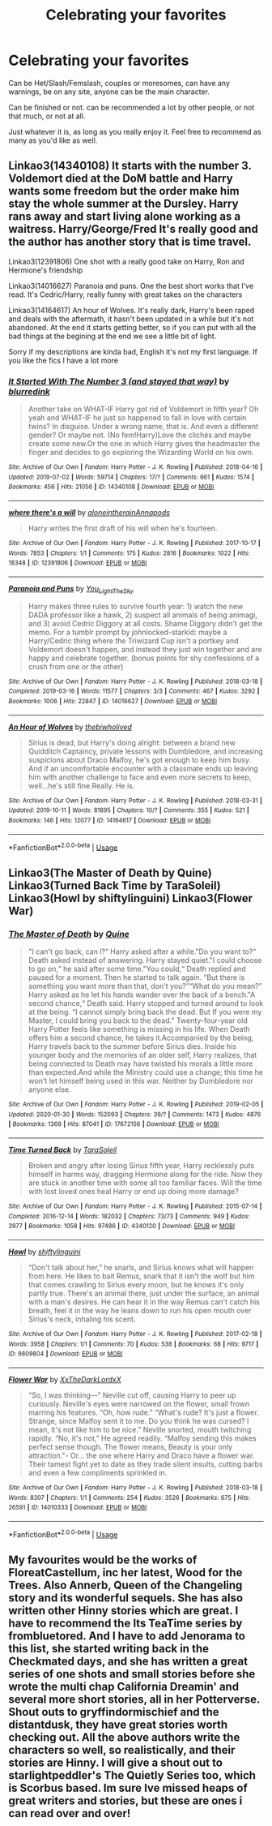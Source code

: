 #+TITLE: Celebrating your favorites

* Celebrating your favorites
:PROPERTIES:
:Author: SnarkyAndProud
:Score: 6
:DateUnix: 1582660246.0
:DateShort: 2020-Feb-25
:END:
Can be Het/Slash/Femslash, couples or moresomes, can have any warnings, be on any site, anyone can be the main character.

Can be finished or not. can be recommended a lot by other people, or not that much, or not at all.

Just whatever it is, as long as you really enjoy it. Feel free to recommend as many as you'd like as well.


** Linkao3(14340108) It starts with the number 3. Voldemort died at the DoM battle and Harry wants some freedom but the order make him stay the whole summer at the Dursley. Harry rans away and start living alone working as a waitress. Harry/George/Fred It's really good and the author has another story that is time travel.

Linkao3(12391806) One shot with a really good take on Harry, Ron and Hermione's friendship

Linkao3(14016627) Paranoia and puns. One the best short works that I've read. It's Cedric/Harry, really funny with great takes on the characters

Linkao3(14164617) An hour of Wolves. It's really dark, Harry's been raped and deals with the aftermath, it hasn't been updated in a while but it's not abandoned. At the end it starts getting better, so if you can put with all the bad things at the begining at the end we see a little bit of light.

Sorry if my descriptions are kinda bad, English it's not my first language. If you like the fics I have a lot more
:PROPERTIES:
:Author: FranZarichPotter
:Score: 1
:DateUnix: 1582663315.0
:DateShort: 2020-Feb-26
:END:

*** [[https://archiveofourown.org/works/14340108][*/It Started With The Number 3 (and stayed that way)/*]] by [[https://www.archiveofourown.org/users/blurredink/pseuds/blurredink][/blurredink/]]

#+begin_quote
  Another take on WHAT-IF Harry got rid of Voldemort in fifth year? Oh yeah and WHAT-IF he just so happened to fall in love with certain twins? In disguise. Under a wrong name, that is. And even a different gender? Or maybe not. (No fem!Harry)Love the clichés and maybe create some new.Or the one in which Harry gives the headmaster the finger and decides to go exploring the Wizarding World on his own.
#+end_quote

^{/Site/:} ^{Archive} ^{of} ^{Our} ^{Own} ^{*|*} ^{/Fandom/:} ^{Harry} ^{Potter} ^{-} ^{J.} ^{K.} ^{Rowling} ^{*|*} ^{/Published/:} ^{2018-04-16} ^{*|*} ^{/Updated/:} ^{2019-07-02} ^{*|*} ^{/Words/:} ^{59714} ^{*|*} ^{/Chapters/:} ^{17/?} ^{*|*} ^{/Comments/:} ^{661} ^{*|*} ^{/Kudos/:} ^{1574} ^{*|*} ^{/Bookmarks/:} ^{456} ^{*|*} ^{/Hits/:} ^{21056} ^{*|*} ^{/ID/:} ^{14340108} ^{*|*} ^{/Download/:} ^{[[https://archiveofourown.org/downloads/14340108/It%20Started%20With%20The.epub?updated_at=1578863318][EPUB]]} ^{or} ^{[[https://archiveofourown.org/downloads/14340108/It%20Started%20With%20The.mobi?updated_at=1578863318][MOBI]]}

--------------

[[https://archiveofourown.org/works/12391806][*/where there's a will/*]] by [[https://www.archiveofourown.org/users/aloneintherain/pseuds/aloneintherain/users/Annapods/pseuds/Annapods][/aloneintherainAnnapods/]]

#+begin_quote
  Harry writes the first draft of his will when he's fourteen.
#+end_quote

^{/Site/:} ^{Archive} ^{of} ^{Our} ^{Own} ^{*|*} ^{/Fandom/:} ^{Harry} ^{Potter} ^{-} ^{J.} ^{K.} ^{Rowling} ^{*|*} ^{/Published/:} ^{2017-10-17} ^{*|*} ^{/Words/:} ^{7853} ^{*|*} ^{/Chapters/:} ^{1/1} ^{*|*} ^{/Comments/:} ^{175} ^{*|*} ^{/Kudos/:} ^{2816} ^{*|*} ^{/Bookmarks/:} ^{1022} ^{*|*} ^{/Hits/:} ^{18348} ^{*|*} ^{/ID/:} ^{12391806} ^{*|*} ^{/Download/:} ^{[[https://archiveofourown.org/downloads/12391806/where%20theres%20a%20will.epub?updated_at=1541481717][EPUB]]} ^{or} ^{[[https://archiveofourown.org/downloads/12391806/where%20theres%20a%20will.mobi?updated_at=1541481717][MOBI]]}

--------------

[[https://archiveofourown.org/works/14016627][*/Paranoia and Puns/*]] by [[https://www.archiveofourown.org/users/You_Light_The_Sky/pseuds/You_Light_The_Sky][/You_Light_The_Sky/]]

#+begin_quote
  Harry makes three rules to survive fourth year: 1) watch the new DADA professor like a hawk, 2) suspect all animals of being animagi, and 3) avoid Cedric Diggory at all costs. Shame Diggory didn't get the memo. For a tumblr prompt by johnlocked-starkid: maybe a Harry/Cedric thing where the Triwizard Cup isn't a portkey and Voldemort doesn't happen, and instead they just win together and are happy and celebrate together. (bonus points for shy confessions of a crush from one or the other)
#+end_quote

^{/Site/:} ^{Archive} ^{of} ^{Our} ^{Own} ^{*|*} ^{/Fandom/:} ^{Harry} ^{Potter} ^{-} ^{J.} ^{K.} ^{Rowling} ^{*|*} ^{/Published/:} ^{2018-03-18} ^{*|*} ^{/Completed/:} ^{2019-03-16} ^{*|*} ^{/Words/:} ^{11577} ^{*|*} ^{/Chapters/:} ^{3/3} ^{*|*} ^{/Comments/:} ^{467} ^{*|*} ^{/Kudos/:} ^{3292} ^{*|*} ^{/Bookmarks/:} ^{1006} ^{*|*} ^{/Hits/:} ^{22847} ^{*|*} ^{/ID/:} ^{14016627} ^{*|*} ^{/Download/:} ^{[[https://archiveofourown.org/downloads/14016627/Paranoia%20and%20Puns.epub?updated_at=1570208665][EPUB]]} ^{or} ^{[[https://archiveofourown.org/downloads/14016627/Paranoia%20and%20Puns.mobi?updated_at=1570208665][MOBI]]}

--------------

[[https://archiveofourown.org/works/14164617][*/An Hour of Wolves/*]] by [[https://www.archiveofourown.org/users/thebiwholived/pseuds/thebiwholived][/thebiwholived/]]

#+begin_quote
  Sirius is dead, but Harry's doing alright: between a brand new Quidditch Captaincy, private lessons with Dumbledore, and increasing suspicions about Draco Malfoy, he's got enough to keep him busy. And if an uncomfortable encounter with a classmate ends up leaving him with another challenge to face and even more secrets to keep, well...he's still fine.Really. He is.
#+end_quote

^{/Site/:} ^{Archive} ^{of} ^{Our} ^{Own} ^{*|*} ^{/Fandom/:} ^{Harry} ^{Potter} ^{-} ^{J.} ^{K.} ^{Rowling} ^{*|*} ^{/Published/:} ^{2018-03-31} ^{*|*} ^{/Updated/:} ^{2019-10-11} ^{*|*} ^{/Words/:} ^{81895} ^{*|*} ^{/Chapters/:} ^{10/?} ^{*|*} ^{/Comments/:} ^{355} ^{*|*} ^{/Kudos/:} ^{521} ^{*|*} ^{/Bookmarks/:} ^{146} ^{*|*} ^{/Hits/:} ^{12077} ^{*|*} ^{/ID/:} ^{14164617} ^{*|*} ^{/Download/:} ^{[[https://archiveofourown.org/downloads/14164617/An%20Hour%20of%20Wolves.epub?updated_at=1570809974][EPUB]]} ^{or} ^{[[https://archiveofourown.org/downloads/14164617/An%20Hour%20of%20Wolves.mobi?updated_at=1570809974][MOBI]]}

--------------

*FanfictionBot*^{2.0.0-beta} | [[https://github.com/tusing/reddit-ffn-bot/wiki/Usage][Usage]]
:PROPERTIES:
:Author: FanfictionBot
:Score: 1
:DateUnix: 1582663330.0
:DateShort: 2020-Feb-26
:END:


** Linkao3(The Master of Death by Quine) Linkao3(Turned Back Time by TaraSoleil) Linkao3(Howl by shiftylinguini) Linkao3(Flower War)
:PROPERTIES:
:Author: Quine_
:Score: 1
:DateUnix: 1582666567.0
:DateShort: 2020-Feb-26
:END:

*** [[https://archiveofourown.org/works/17672156][*/The Master of Death/*]] by [[https://www.archiveofourown.org/users/Quine/pseuds/Quine][/Quine/]]

#+begin_quote
  "I can't go back, can I?“ Harry asked after a while."Do you want to?“ Death asked instead of answering. Harry stayed quiet."I could choose to go on,“ he said after some time."You could,“ Death replied and paused for a moment. Then he started to talk again. “But there is something you want more than that, don't you?”“What do you mean?” Harry asked as he let his hands wander over the back of a bench."A second chance,“ Death said. Harry stopped and turned around to look at the being. “I cannot simply bring back the dead. But If you were my Master, I could bring you back to the dead." Twenty-four-year old Harry Potter feels like something is missing in his life. When Death offers him a second chance, he takes it.Accompanied by the being, Harry travels back to the summer before Sirius dies. Inside his younger body and the memories of an older self, Harry realizes, that being connected to Death may have twisted his morals a little more than expected.And while the Ministry could use a change; this time he won't let himself being used in this war. Neither by Dumbledore nor anyone else.
#+end_quote

^{/Site/:} ^{Archive} ^{of} ^{Our} ^{Own} ^{*|*} ^{/Fandom/:} ^{Harry} ^{Potter} ^{-} ^{J.} ^{K.} ^{Rowling} ^{*|*} ^{/Published/:} ^{2019-02-05} ^{*|*} ^{/Updated/:} ^{2020-01-30} ^{*|*} ^{/Words/:} ^{152093} ^{*|*} ^{/Chapters/:} ^{39/?} ^{*|*} ^{/Comments/:} ^{1473} ^{*|*} ^{/Kudos/:} ^{4876} ^{*|*} ^{/Bookmarks/:} ^{1369} ^{*|*} ^{/Hits/:} ^{87041} ^{*|*} ^{/ID/:} ^{17672156} ^{*|*} ^{/Download/:} ^{[[https://archiveofourown.org/downloads/17672156/The%20Master%20of%20Death.epub?updated_at=1580370301][EPUB]]} ^{or} ^{[[https://archiveofourown.org/downloads/17672156/The%20Master%20of%20Death.mobi?updated_at=1580370301][MOBI]]}

--------------

[[https://archiveofourown.org/works/4340120][*/Time Turned Back/*]] by [[https://www.archiveofourown.org/users/TaraSoleil/pseuds/TaraSoleil][/TaraSoleil/]]

#+begin_quote
  Broken and angry after losing Sirius fifth year, Harry recklessly puts himself in harms way, dragging Hermione along for the ride. Now they are stuck in another time with some all too familiar faces. Will the time with lost loved ones heal Harry or end up doing more damage?
#+end_quote

^{/Site/:} ^{Archive} ^{of} ^{Our} ^{Own} ^{*|*} ^{/Fandom/:} ^{Harry} ^{Potter} ^{-} ^{J.} ^{K.} ^{Rowling} ^{*|*} ^{/Published/:} ^{2015-07-14} ^{*|*} ^{/Completed/:} ^{2016-12-14} ^{*|*} ^{/Words/:} ^{182032} ^{*|*} ^{/Chapters/:} ^{73/73} ^{*|*} ^{/Comments/:} ^{949} ^{*|*} ^{/Kudos/:} ^{3977} ^{*|*} ^{/Bookmarks/:} ^{1058} ^{*|*} ^{/Hits/:} ^{97486} ^{*|*} ^{/ID/:} ^{4340120} ^{*|*} ^{/Download/:} ^{[[https://archiveofourown.org/downloads/4340120/Time%20Turned%20Back.epub?updated_at=1492819358][EPUB]]} ^{or} ^{[[https://archiveofourown.org/downloads/4340120/Time%20Turned%20Back.mobi?updated_at=1492819358][MOBI]]}

--------------

[[https://archiveofourown.org/works/9809804][*/Howl/*]] by [[https://www.archiveofourown.org/users/shiftylinguini/pseuds/shiftylinguini][/shiftylinguini/]]

#+begin_quote
  “Don't talk about her,” he snarls, and Sirius knows what will happen from here. He likes to bait Remus, snark that it isn't the wolf but him that comes crawling to Sirius every moon, but he knows it's only partly true. There's an animal there, just under the surface, an animal with a man's desires. He can hear it in the way Remus can't catch his breath, feel it in the way he leans down to run his open mouth over Sirius's neck, inhaling his scent.
#+end_quote

^{/Site/:} ^{Archive} ^{of} ^{Our} ^{Own} ^{*|*} ^{/Fandom/:} ^{Harry} ^{Potter} ^{-} ^{J.} ^{K.} ^{Rowling} ^{*|*} ^{/Published/:} ^{2017-02-18} ^{*|*} ^{/Words/:} ^{3958} ^{*|*} ^{/Chapters/:} ^{1/1} ^{*|*} ^{/Comments/:} ^{70} ^{*|*} ^{/Kudos/:} ^{538} ^{*|*} ^{/Bookmarks/:} ^{68} ^{*|*} ^{/Hits/:} ^{9717} ^{*|*} ^{/ID/:} ^{9809804} ^{*|*} ^{/Download/:} ^{[[https://archiveofourown.org/downloads/9809804/Howl.epub?updated_at=1545890026][EPUB]]} ^{or} ^{[[https://archiveofourown.org/downloads/9809804/Howl.mobi?updated_at=1545890026][MOBI]]}

--------------

[[https://archiveofourown.org/works/14010333][*/Flower War/*]] by [[https://www.archiveofourown.org/users/XxTheDarkLordxX/pseuds/XxTheDarkLordxX][/XxTheDarkLordxX/]]

#+begin_quote
  “So, I was thinking---” Neville cut off, causing Harry to peer up curiously. Neville's eyes were narrowed on the flower, small frown marring his features. “Oh, how rude.” “What's rude? It's just a flower. Strange, since Malfoy sent it to me. Do you think he was cursed? I mean, it's not like him to be nice.” Neville snorted, mouth twitching rapidly. “No, it's not,” He agreed readily. “Malfoy sending this makes perfect sense though. The flower means, Beauty is your only attraction."- Or... the one where Harry and Draco have a flower war. Their tamest fight yet to date as they trade silent insults, cutting barbs and even a few compliments sprinkled in.
#+end_quote

^{/Site/:} ^{Archive} ^{of} ^{Our} ^{Own} ^{*|*} ^{/Fandom/:} ^{Harry} ^{Potter} ^{-} ^{J.} ^{K.} ^{Rowling} ^{*|*} ^{/Published/:} ^{2018-03-18} ^{*|*} ^{/Words/:} ^{8307} ^{*|*} ^{/Chapters/:} ^{1/1} ^{*|*} ^{/Comments/:} ^{254} ^{*|*} ^{/Kudos/:} ^{3526} ^{*|*} ^{/Bookmarks/:} ^{675} ^{*|*} ^{/Hits/:} ^{26591} ^{*|*} ^{/ID/:} ^{14010333} ^{*|*} ^{/Download/:} ^{[[https://archiveofourown.org/downloads/14010333/Flower%20War.epub?updated_at=1577683672][EPUB]]} ^{or} ^{[[https://archiveofourown.org/downloads/14010333/Flower%20War.mobi?updated_at=1577683672][MOBI]]}

--------------

*FanfictionBot*^{2.0.0-beta} | [[https://github.com/tusing/reddit-ffn-bot/wiki/Usage][Usage]]
:PROPERTIES:
:Author: FanfictionBot
:Score: 1
:DateUnix: 1582666603.0
:DateShort: 2020-Feb-26
:END:


** My favourites would be the works of FloreatCastellum, inc her latest, Wood for the Trees. Also Annerb, Queen of the Changeling story and its wonderful sequels. She has also written other Hinny stories which are great. I have to recommend the Its TeaTime series by frombluetored. And I have to add Jenorama to this list, she started writing back in the Checkmated days, and she has written a great series of one shots and small stories before she wrote the multi chap California Dreamin' and several more short stories, all in her Potterverse. Shout outs to gryffindormischief and the distantdusk, they have great stories worth checking out. All the above authors write the characters so well, so realistically, and their stories are Hinny. I will give a shout out to starlightpeddler's The Quietly Series too, which is Scorbus based. Im sure Ive missed heaps of great writers and stories, but these are ones i can read over and over!
:PROPERTIES:
:Author: Pottermum
:Score: 1
:DateUnix: 1582697513.0
:DateShort: 2020-Feb-26
:END:
